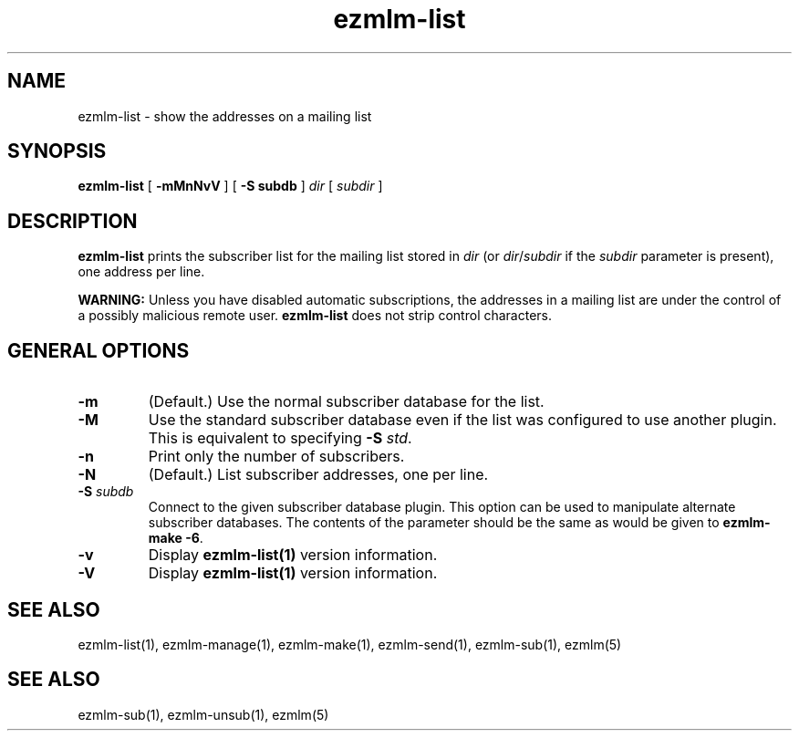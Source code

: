 .TH ezmlm-list 1
.SH NAME
ezmlm-list \- show the addresses on a mailing list
.SH SYNOPSIS
.B ezmlm-list
[
.B \-mMnNvV
] [
.B \-S subdb
]
.I dir
[
.I subdir
]
.SH DESCRIPTION
.B ezmlm-list
prints the subscriber list for the mailing list stored in
.I dir
(or
.IR dir / subdir
if the
.I subdir
parameter is present), one address per line.

.B WARNING:
Unless you have disabled automatic subscriptions,
the addresses in a mailing list are under the control
of a possibly malicious remote user.
.B ezmlm-list
does not strip control characters.
.SH "GENERAL OPTIONS"
.TP
.B \-m
(Default.)
Use the normal subscriber database for the list.
.TP
.B \-M
Use the standard subscriber database even if the list was configured to
use another plugin.
This is equivalent to specifying
.B \-S
.IR std .
.TP
.B \-n
Print only the number of subscribers.
.TP
.B \-N
(Default.)
List subscriber addresses, one per line.
.TP
.B \-S\fI subdb
Connect to the given subscriber database plugin.  This option can be
used to manipulate alternate subscriber databases.  The contents of the
parameter should be the same as would be given to
.B ezmlm-make -6\fR.
.TP
.B \-v
Display
.B ezmlm-list(1)
version information.
.TP
.B \-V
Display
.B ezmlm-list(1)
version information.
.SH "SEE ALSO"
ezmlm-list(1),
ezmlm-manage(1),
ezmlm-make(1),
ezmlm-send(1),
ezmlm-sub(1),
ezmlm(5)
.SH "SEE ALSO"
ezmlm-sub(1),
ezmlm-unsub(1),
ezmlm(5)
